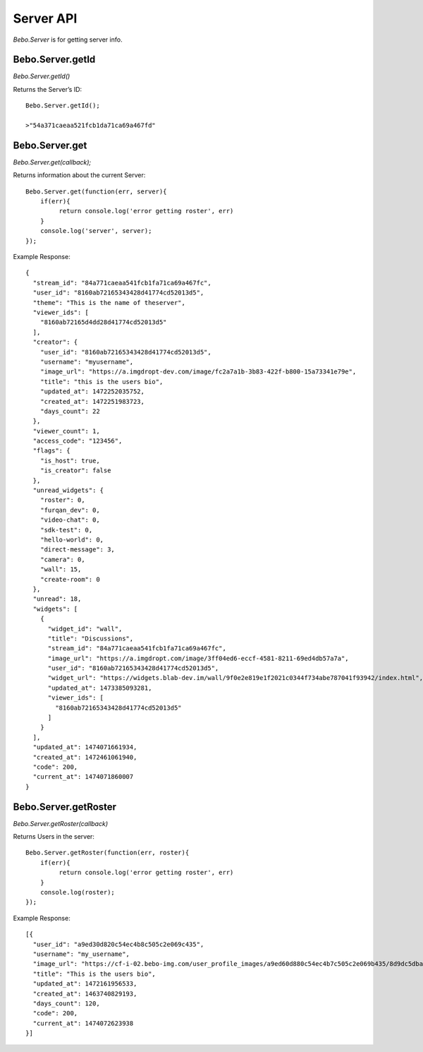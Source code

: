Server API
==============

`Bebo.Server` is for getting server info.

Bebo.Server.getId
--------------------

`Bebo.Server.getId()`

Returns the Server’s ID::

    Bebo.Server.getId();

    >"54a371caeaa521fcb1da71ca69a467fd"

Bebo.Server.get
--------------------

`Bebo.Server.get(callback);`

Returns information about the current Server::

    Bebo.Server.get(function(err, server){
        if(err){ 
             return console.log('error getting roster', err) 
        }
        console.log('server', server); 
    });

Example Response::

    {
      "stream_id": "84a771caeaa541fcb1fa71ca69a467fc",
      "user_id": "8160ab72165343428d41774cd52013d5",
      "theme": "This is the name of theserver",
      "viewer_ids": [
        "8160ab72165d4dd28d41774cd52013d5"
      ],
      "creator": {
        "user_id": "8160ab72165343428d41774cd52013d5",
        "username": "myusername",
        "image_url": "https://a.imgdropt-dev.com/image/fc2a7a1b-3b83-422f-b800-15a73341e79e",
        "title": "this is the users bio",
        "updated_at": 1472252035752,
        "created_at": 1472251983723,
        "days_count": 22
      },
      "viewer_count": 1,
      "access_code": "123456",
      "flags": {
        "is_host": true,
        "is_creator": false
      },
      "unread_widgets": {
        "roster": 0,
        "furqan_dev": 0,
        "video-chat": 0,
        "sdk-test": 0,
        "hello-world": 0,
        "direct-message": 3,
        "camera": 0,
        "wall": 15,
        "create-room": 0
      },
      "unread": 18,
      "widgets": [
        {
          "widget_id": "wall",
          "title": "Discussions",
          "stream_id": "84a771caeaa541fcb1fa71ca69a467fc",
          "image_url": "https://a.imgdropt.com/image/3ff04ed6-eccf-4581-8211-69ed4db57a7a",
          "user_id": "8160ab72165343428d41774cd52013d5",
          "widget_url": "https://widgets.blab-dev.im/wall/9f0e2e819e1f2021c0344f734abe787041f93942/index.html",
          "updated_at": 1473385093281,
          "viewer_ids": [
            "8160ab72165343428d41774cd52013d5"
          ]
        }
      ],
      "updated_at": 1474071661934,
      "created_at": 1472461061940,
      "code": 200,
      "current_at": 1474071860007
    }

Bebo.Server.getRoster
-----------------------

`Bebo.Server.getRoster(callback)`

Returns Users in the server::

    Bebo.Server.getRoster(function(err, roster){
        if(err){ 
             return console.log('error getting roster', err) 
        }
        console.log(roster); 
    });

Example Response::

    [{
      "user_id": "a9ed30d820c54ec4b8c505c2e069c435",
      "username": "my_username",
      "image_url": "https://cf-i-02.bebo-img.com/user_profile_images/a9ed60d880c54ec4b7c505c2e069b435/8d9dc5dba3d7435ab53e2d3fd6abe0ec.png",
      "title": "This is the users bio",
      "updated_at": 1472161956533,
      "created_at": 1463740829193,
      "days_count": 120,
      "code": 200,
      "current_at": 1474072623938
    }]
